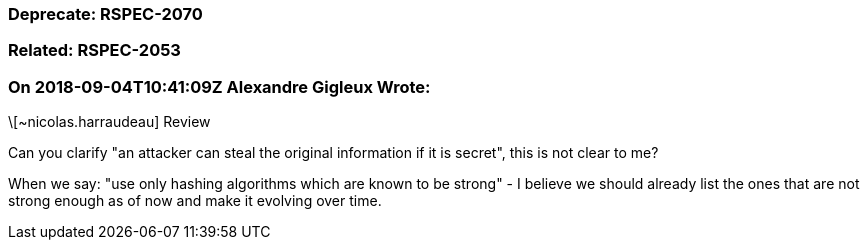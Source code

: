 === Deprecate: RSPEC-2070

=== Related: RSPEC-2053

=== On 2018-09-04T10:41:09Z Alexandre Gigleux Wrote:
\[~nicolas.harraudeau] Review

Can you clarify "an attacker can steal the original information if it is secret", this is not clear to me?


When we say: "use only hashing algorithms which are known to be strong" - I believe we should already list the ones that are not strong enough as of now and make it evolving over time.



